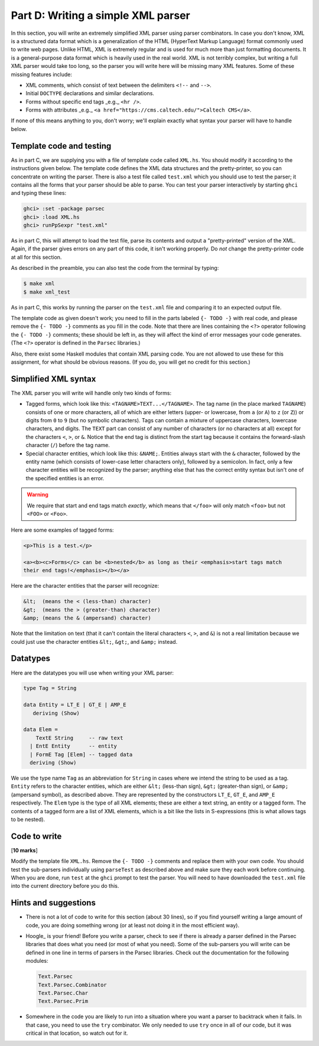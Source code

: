 Part D: Writing a simple XML parser
===================================

In this section,
you will write an extremely simplified XML parser using parser combinators.
In case you don't know, XML is a structured data format
which is a generalization of the HTML (HyperText Markup Language) format
commonly used to write web pages.
Unlike HTML, XML is extremely regular
and is used for much more than just formatting documents.
It is a general-purpose data format which is heavily used in the real world.
XML is not terribly complex,
but writing a full XML parser would take too long,
so the parser you will write here will be missing many XML features.
Some of these missing features include:

* XML comments, which consist of text
  between the delimiters ``<!--`` and ``-->``.

* Initial ``DOCTYPE`` declarations and similar declarations.

* Forms without specific end tags _e.g._ ``<hr />``.

* Forms with attributes _e.g._
  ``<a href="https://cms.caltech.edu/">Caltech CMS</a>``.

If none of this means anything to you, don't worry;
we'll explain exactly what syntax your parser will have to handle below.


Template code and testing
-------------------------

As in part C, we are supplying you with a file of template code
called ``XML.hs``.
You should modify it according to the instructions given below.
The template code defines the XML data structures and the pretty-printer,
so you can concentrate on writing the parser.
There is also a test file called ``test.xml``
which you should use to test the parser;
it contains all the forms that your parser should be able to parse.
You can test your parser interactively
by starting ``ghci`` and typing these lines:

.. code-block:: text

   ghci> :set -package parsec
   ghci> :load XML.hs
   ghci> runPpSexpr "test.xml"

As in part C, this will attempt to load the test file,
parse its contents and output a "pretty-printed" version of the XML.
Again, if the parser gives errors on any part of this code,
it isn't working properly.
Do *not* change the pretty-printer code at all for this section.

As described in the preamble,
you can also test the code from the terminal by typing:

.. code-block:: text

   $ make xml
   $ make xml_test

As in part C, this works by running the parser on the ``test.xml`` file
and comparing it to an expected output file.

The template code as given doesn't work;
you need to fill in the parts labeled ``{- TODO -}`` with real code,
and please remove the ``{- TODO -}`` comments as you fill in the code.
Note that there are lines containing the ``<?>`` operator
following the ``{- TODO -}`` comments;
these should be left in,
as they will affect the kind of error messages your code generates.
(The ``<?>`` operator is defined in the ``Parsec`` libraries.)

Also, there exist some Haskell modules that contain XML parsing code.
You are not allowed to use these for this assignment,
for what should be obvious reasons.
(If you do, you will get no credit for this section.)


Simplified XML syntax
---------------------

The XML parser you will write will handle only two kinds of forms:

* Tagged forms, which look like this: ``<TAGNAME>TEXT...</TAGNAME>``.
  The tag name (in the place marked ``TAGNAME``)
  consists of one or more characters,
  all of which are either letters
  (upper- or lowercase, from ``a`` (or ``A``) to ``z`` (or ``Z``))
  or digits from ``0`` to ``9`` (but no symbolic characters).
  Tags can contain a mixture of uppercase characters,
  lowercase characters, and digits.
  The ``TEXT`` part can consist of any number of characters
  (or no characters at all)
  except for the characters ``<``, ``>``, or ``&``.
  Notice that the end tag is distinct from the start tag
  because it contains the forward-slash character (``/``) before the tag name.

* Special character entities, which look like this: ``&NAME;``.
  Entities always start with the ``&`` character,
  followed by the entity name
  (which consists of lower-case letter characters only),
  followed by a semicolon.
  In fact, only a few character entities will be recognized by the parser;
  anything else that has the correct entity syntax
  but isn't one of the specified entities is an error.

.. warning::

   We require that start and end tags match *exactly*,
   which means that ``</foo>`` will only match ``<foo>``
   but not ``<FOO>`` or ``<Foo>``.

Here are some examples of tagged forms:

.. code-block:: text

   <p>This is a test.</p>

   <a><b><c>Forms</c> can be <b>nested</b> as long as their <emphasis>start tags match
   their end tags!</emphasis></b></a>

Here are the character entities that the parser will recognize:

.. code-block:: text

   &lt;  (means the < (less-than) character)
   &gt;  (means the > (greater-than) character)
   &amp; (means the & (ampersand) character)

Note that the limitation on text
(that it can't contain the literal characters ``<``, ``>``, and ``&``)
is not a real limitation
because we could just use the character entities
``&lt;``, ``&gt;``, and ``&amp;`` instead.


Datatypes
---------

Here are the datatypes you will use when writing your XML parser:

.. code-block:: haskell

   type Tag = String

   data Entity = LT_E | GT_E | AMP_E
      deriving (Show)

   data Elem =
       TextE String     -- raw text
     | EntE Entity      -- entity
     | FormE Tag [Elem] -- tagged data
     deriving (Show)

We use the type name ``Tag`` as an abbreviation for ``String``
in cases where we intend the string to be used as a tag.
``Entity`` refers to the character entities, which are either
``&lt;`` (less-than sign),
``&gt;`` (greater-than sign),
or ``&amp;`` (ampersand symbol),
as described above.
They are represented by the constructors
``LT_E``, ``GT_E``, and ``AMP_E`` respectively.
The ``Elem`` type is the type of all XML elements;
these are either a text string, an entity or a tagged form.
The contents of a tagged form are a list of XML elements,
which is a bit like the lists in S-expressions
(this is what allows tags to be nested).


Code to write
-------------

[**10 marks**]

Modify the template file ``XML.hs``.
Remove the ``{- TODO -}`` comments and replace them with your own code.
You should test the sub-parsers individually using ``parseTest``
as described above and make sure they each work before continuing.
When you are done, run ``test`` at the ``ghci`` prompt to test the parser.
You will need to have downloaded the ``test.xml`` file
into the current directory before you do this.


Hints and suggestions
---------------------

* There is not a lot of code to write for this section (about 30 lines),
  so if you find yourself writing a large amount of code,
  you are doing something wrong
  (or at least not doing it in the most efficient way).

* Hoogle_ is your friend!
  Before you write a parser,
  check to see if there is already
  a parser defined in the Parsec libraries that does what you need
  (or most of what you need).
  Some of the sub-parsers you will write
  can be defined in one line in terms of parsers in the Parsec libraries.
  Check out the documentation for the following modules:

  .. code-block:: text

     Text.Parsec
     Text.Parsec.Combinator
     Text.Parsec.Char
     Text.Parsec.Prim

* Somewhere in the code you are likely to run into a situation
  where you want a parser to backtrack when it fails.
  In that case, you need to use the ``try`` combinator.
  We only needed to use ``try`` once in all of our code,
  but it was critical in that location, so watch out for it.

